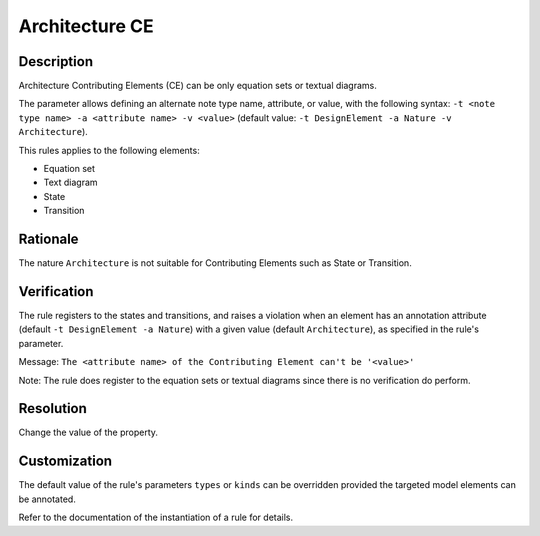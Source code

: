 .. index:: single: Architecture CE

Architecture CE
===============

.. rule::
   :filename: llr_architecture.py
   :class: LLRArchitecture
   :id: id_0035
   :reference: TRA_REQ_003, TRA_REQ_003_3
   :tags: scade_llr llr_or_net

   'Architecture' contributing elements

Description
-----------
Architecture Contributing Elements (CE) can be only equation sets or textual diagrams.

.. end_description

The parameter allows defining an alternate note type name, attribute, or value,
with the following syntax: ``-t <note type name> -a <attribute name> -v <value>``
(default value: ``-t DesignElement -a Nature -v Architecture``).

This rules applies to the following elements:

* Equation set
* Text diagram
* State
* Transition

Rationale
---------
The nature ``Architecture`` is not suitable for Contributing Elements such as State or Transition.

Verification
------------
The rule registers to the states and transitions, and raises a violation
when an element has an annotation attribute (default ``-t DesignElement -a Nature``)
with a given value (default ``Architecture``), as specified in the rule's parameter.

Message: ``The <attribute name> of the Contributing Element can't be '<value>'``

Note: The rule does register to the equation sets or textual diagrams since there is no verification do perform.

Resolution
----------
Change the value of the property.

Customization
-------------
The default value of the rule's parameters ``types`` or ``kinds``
can be overridden provided the targeted model elements can be annotated.

Refer to the documentation of the instantiation of a rule for details.

.. seealso::
   * `ESEG-EN-072 SCADE Traceability`
   * :ref:`traceability`
   * Instantiation of a rule
